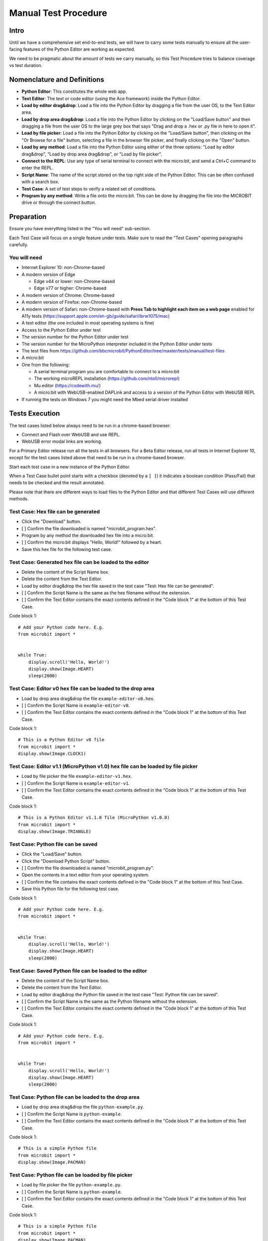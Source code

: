Manual Test Procedure
=====================

Intro
-----

Until we have a comprehensive set end-to-end tests, we will have to carry
some tests manually to ensure all the user-facing features of the Python Editor
are working as expected.

We need to be pragmatic about the amount of tests we carry manually, so this
Test Procedure tries to balance coverage vs test duration.


Nomenclature and Definitions
----------------------------

- **Python Editor**: This constitutes the whole web app.

- **Text Editor**: The text or code editor (using the Ace framework) inside the
  Python Editor.

- **Load by editor drag&drop**: Load a file into the Python Editor by dragging
  a file from the user OS, to the Text Editor area.

- **Load by drop area drag&drop**: Load a file into the Python Editor by
  clicking on the "Load/Save button" and then dragging a file from the user OS to
  the large grey box that says "Drag and drop a .hex or .py file in here to
  open it".

- **Load by file picker**: Load a file into the Python Editor by clicking on
  the "Load/Save button", then clicking on the "Or Browse for a file" button, selecting a 
  file in the browser file picker, and finally clicking on the "Open" button.

- **Load by any method**: Load a file into the Python Editor using either
  of the three options: "Load by editor drag&drop", "Load by drop area
  drag&drop", or "Load by file picker".

- **Connect to the REPL**: Use any type of serial terminal to connect with the
  micro:bit, and send a Ctrl+C command to enter the REPL.

- **Script Name**: The name of the script stored on the top right side of the
  Python Editor. This can be often confused with a search box.

- **Test Case**: A set of test steps to verify a related set of conditions.

- **Program by any method**: Write a file onto the micro:bit. This can be done by dragging the
  file into the MICROBIT drive or through the connect button.


Preparation
-----------

Ensure you have everything listed in the "You will need" sub-section.

Each Test Case will focus on a single feature under tests. Make sure to read
the "Test Cases" opening paragraphs carefully.


You will need
'''''''''''''

- Internet Explorer 10: non-Chrome-based

- A modern version of Edge

  - Edge v44 or lower: non-Chrome-based
  - Edge v77 or higher: Chrome-based

- A modern version of Chrome: Chrome-based

- A modern version of Firefox: non-Chrome-based

- A modern version of Safari: non-Chrome-based with **Press Tab to highlight each item on a web page**
  enabled for A11y tests (https://support.apple.com/en-gb/guide/safari/ibrw1075/mac)
  
- A text editor (the one included in most operating systems is fine)

- Access to the Python Editor under test

- The version number for the Python Editor under test

- The version number for the MicroPython interpreter included in the Python
  Editor under tests

- The test files from
  https://github.com/bbcmicrobit/PythonEditor/tree/master/tests/manual/test-files

- A micro:bit

- One from the following:

  - A serial terminal program you are comfortable to connect to a micro:bit
  - The working microREPL installation (https://github.com/ntoll/microrepl)
  - Mu editor (https://codewith.mu/)
  - A micro:bit with WebUSB-enabled DAPLink and access to a version of the
    Python Editor with WebUSB REPL

- If running the tests on Windows 7 you might need the Mbed serial driver
  installed


Tests Execution
---------------

The test cases listed below always need to be run in a chrome-based browser:

- Connect and Flash over WebUSB and use REPL.
- WebUSB error modal links are working.

For a Primary Editor release run all the tests in all browsers. For a Beta
Editor release, run all tests in Internet Explorer 10, except for the
test cases listed above that need to be run in a chrome-based browser.

Start each test case in a new instance of the Python Editor.

When a Test Case bullet point starts with a checkbox (denoted by a ``[ ]``) it
indicates a boolean condition (Pass/Fail) that needs to be checked and the
result annotated.

Please note that there are different ways to load files to the Python Editor
and that different Test Cases will use different methods.


Test Case: Hex file can be generated
''''''''''''''''''''''''''''''''''''
- Click the "Download" button.
- [ ] Confirm the file downloaded is named "microbit_program.hex".
- Program by any method the downloaded hex file into a micro:bit.
- [ ] Confirm the micro:bit displays "Hello, World!" followed by a heart.
- Save this hex file for the following test case.


Test Case: Generated hex file can be loaded to the editor
'''''''''''''''''''''''''''''''''''''''''''''''''''''''''
- Delete the content of the Script Name box.
- Delete the content from the Text Editor.
- Load by editor drag&drop the hex file saved in the test case "Test: Hex file
  can be generated".
- [ ] Confirm the Script Name is the same as the hex filename without the
  extension.
- [ ] Confirm the Text Editor contains the exact contents defined in the
  "Code block 1" at the bottom of this Test Case.

Code block 1::

    # Add your Python code here. E.g.
    from microbit import *


    while True:
        display.scroll('Hello, World!')
        display.show(Image.HEART)
        sleep(2000)


Test Case: Editor v0 hex file can be loaded to the drop area
''''''''''''''''''''''''''''''''''''''''''''''''''''''''''''
- Load by drop area drag&drop the file ``example-editor-v0.hex``.
- [ ] Confirm the Script Name is ``example-editor-v0``.
- [ ] Confirm the Text Editor contains the exact contents defined in the
  "Code block 1" at the bottom of this Test Case.

Code block 1::

    # This is a Python Editor v0 file
    from microbit import *
    display.show(Image.CLOCK1)


Test Case: Editor v1.1 (MicroPython v1.0) hex file can be loaded by file picker
'''''''''''''''''''''''''''''''''''''''''''''''''''''''''''''''''''''''''''''''
- Load by file picker the file ``example-editor-v1.hex``.
- [ ] Confirm the Script Name is ``example-editor-v1``.
- [ ] Confirm the Text Editor contains the exact contents defined in the
  "Code block 1" at the bottom of this Test Case.

Code block 1::

    # This is a Python Editor v1.1.0 file (MicroPython v1.0.0)
    from microbit import *
    display.show(Image.TRIANGLE)


Test Case: Python file can be saved
'''''''''''''''''''''''''''''''''''
- Click the "Load/Save" button.
- Click the "Download Python Script" button.
- [ ] Confirm the file downloaded is named "microbit_program.py".
- Open the contents in a text editor from your operating system.
- [ ] Confirm the file contains the exact contents defined in the "Code block
  1" at the bottom of this Test Case.
- Save this Python file for the following test case.

Code block 1::

    # Add your Python code here. E.g.
    from microbit import *


    while True:
        display.scroll('Hello, World!')
        display.show(Image.HEART)
        sleep(2000)


Test Case: Saved Python file can be loaded to the editor
''''''''''''''''''''''''''''''''''''''''''''''''''''''''
- Delete the content of the Script Name box.
- Delete the content from the Text Editor.
- Load by editor drag&drop the Python file saved in the test case "Test:
  Python file can be saved".
- [ ] Confirm the Script Name is the same as the Python filename without the
  extension.
- [ ] Confirm the Text Editor contains the exact contents defined in the
  "Code block 1" at the bottom of this Test Case.

Code block 1::

    # Add your Python code here. E.g.
    from microbit import *


    while True:
        display.scroll('Hello, World!')
        display.show(Image.HEART)
        sleep(2000)


Test Case: Python file can be loaded to the drop area
'''''''''''''''''''''''''''''''''''''''''''''''''''''
- Load by drop area drag&drop the file ``python-example.py``.
- [ ] Confirm the Script Name is ``python-example``.
- [ ] Confirm the Text Editor contains the exact contents defined in the
  "Code block 1" at the bottom of this Test Case.

Code block 1::

    # This is a simple Python file
    from microbit import *
    display.show(Image.PACMAN)


Test Case: Python file can be loaded by file picker
'''''''''''''''''''''''''''''''''''''''''''''''''''
- Load by file picker the file ``python-example.py``.
- [ ] Confirm the Script Name is ``python-example``.
- [ ] Confirm the Text Editor contains the exact contents defined in the
  "Code block 1" at the bottom of this Test Case.

Code block 1::

    # This is a simple Python file
    from microbit import *
    display.show(Image.PACMAN)


Test Case: module.py file can be loaded by file picker and used in main.py
''''''''''''''''''''''''''''''''''''''''''''''''''''''''''''''''''''''''''
- Load by Load/Save > Or browse for a file, the file ``emoji.py``
- [ ] Confirm the modal dialogue displays 'The "emoji" module has been added to the filesystem.'
- [ ] Confirm the file shows up in the files list with the same title.


Test Case: module.py file can be loaded by file picker and used in main.py
''''''''''''''''''''''''''''''''''''''''''''''''''''''''''''''''''''''''''
- Load by Load/Save > Add file the file ``emoji.py``
- [ ] Confirm the file shows up in the files list with the same title.
- Return to the editor and replace the current script with the following::

    from microbit import *
    from emoji import *

    while True:
        display.show(😃)
        if accelerometer.was_gesture('shake'):
            display.show(😡)
            sleep(2000)
        if button_a.was_pressed():
            display.show(💖)
            sleep(2000)
        elif button_b.was_pressed():
            display.show(🏠)
            sleep(2000)
        sleep(100)

- [ ] Program by any method this file to the micro:bit and confirm that it behaves as expected,
  showing emojis for the appropriate gestures and buttons.


Test Case: module.py file can be 'magically' loaded into the editor by drag&drop and used in main.py
''''''''''''''''''''''''''''''''''''''''''''''''''''''''''''''''''''''''''''''''''''''''''''''''''''
- Load by drag&drop into the editor the file ``emoji.py``
- [ ] Confirm the modal dialogue displays 'The "emoji" module has been added to the filesystem.'
- [ ] Confirm the file shows up in the files list with the same title.
- Return to the editor and replace the current script with the following::


    from microbit import *
    from emoji import *

    while True:
        display.show(😃)
        if accelerometer.was_gesture('shake'):
            display.show(😡)
            sleep(2000)
        if button_a.was_pressed():
            display.show(💖)
            sleep(2000)
        elif button_b.was_pressed():
            display.show(🏠)
            sleep(2000)
        sleep(100)

- [ ] Program by any method this file to the micro:bit and confirm that it behaves as expected,
  showing emojis for the appropriate gestures and buttons.


Test Case: module.py file can be loaded by Load/Save modal drag&drop and used in main.py
''''''''''''''''''''''''''''''''''''''''''''''''''''''''''''''''''''''''''''''''''''''''
- Load by Load/Save drop area drag&drop the file ``emoji.py``
- [ ] Confirm the modal dialogue displays 'The "emoji" module has been added to the filesystem.'
- Return to the editor and replace the current script with the following::


    from microbit import *
    from emoji import *

    while True:
        display.show(😃)
        if accelerometer.was_gesture('shake'):
            display.show(😡)
            sleep(2000)
        if button_a.was_pressed():
            display.show(💖)
            sleep(2000)
        elif button_b.was_pressed():
            display.show(🏠)
            sleep(2000)
        sleep(100)

- [ ] Program by any method this file to the micro:bit and confirm that it behaves as expected,
  showing emojis for the appropriate gestures and buttons.


Test Case: Hex file containing module can be loaded in the editor
'''''''''''''''''''''''''''''''''''''''''''''''''''''''''''''''''
- Load the file ``emoji-example.hex`` into the editor using drag&drop
- [ ] In the Load/Save modal, confirm the editor has loaded the
  ``emoji-example.py (main.py)`` and ``emoji.py`` files.
- [ ] Confirm that each .py file can be downloaded individually.
- [ ] Confirm that the emoji.py file can be deleted.
- Program the project by any method to the micro:bit.
- [ ] Confirm that an exception is thrown in the micro:bit.


Test Case: Empty script downloads MicroPython interpreter only
''''''''''''''''''''''''''''''''''''''''''''''''''''''''''''''
- Remove all the content from the Text Editor.
- Click the "Download" button.
- Program by any method the downloaded hex file into a micro:bit.
- Connect to the REPL.
- With the serial connection opened, press the micro:bit reset button.
- [ ] Confirm the micro:bit restarted and that it went straight to the REPL.


Test Case: Snippets inject code into the Text Editor
''''''''''''''''''''''''''''''''''''''''''''''''''''
- Click the "Snippets" button.
- Click on the "if" trigger.
- [ ] Confirm the contents defined in the "Code block 1", at the bottom of this
  Test Case, were injected to the end of the Text Editor (where the cursor
  should be by default).

Code block 1::

    if condition:
        # TODO: write code...


Test Case: Help menu expands and links work
'''''''''''''''''''''''''''''''''''''''''''
- Click the "Help" button.
- [ ] Confirm help drop down menu appears.
- [ ] Confirm the correct "Editor Version" is displayed.
- [ ] Confirm the correct "MicroPython Version" is displayed.
- Click on the "Documentation" link.
- [ ] Confirm the micro:bit MicroPython documentation has been opened and the
  version displayed is the MicroPython version listed in the Python Editor
  help info (not "latest" or an older version).
- Click the "Help" link.
- [ ] Confirm the ``help.html`` from the Python Editor under test has been
  opened.
- Click the "Support" link.
- [ ] Confirm the entry point for https://support.microbit.org has been opened.



Test Case: Zoom changes the Text Editor font size
'''''''''''''''''''''''''''''''''''''''''''''''''
- Click the button with a magnifying lens and a ``+`` sign.
- [ ] Confirm the font in the Text Editor has been increased.
- Click the button with a magnifying lens and a ``-`` sign.
- [ ] Confirm the font in the Text Editor has been decreased.


Test Case: Language options work
''''''''''''''''''''''''''''''''
- Confirm that selecting each language option changes it to the corresponding language

- [ ] English
- [ ] Spanish
- [ ] Polish
- [ ] Croatian
- [ ] Chinese (simplified)
- [ ] Chinese (traditional Hong Kong)
- [ ] Traditional Taiwanese


Test Case: Connect and Flash over WebUSB and use REPL
'''''''''''''''''''''''''''''''''''''''''''''''''''''
Carry out this test in Chrome or a chrome-based browser:

- [ ] Connect to micro:bit and confirm that menu now shows options to "Flash" and "Disconnect".
- [ ] Confirm you can flash the default program to the micro:bit via WebUSB and that it behaves as expected.
- [ ] "Open Serial" and confirm you can enter the REPL by click or CTRL-C.
- [ ] Type ``help()`` and confirm that you see a result.
- [ ] Disconnect and confirm that menu returns to "Download" and "Connect".


Test Case: Full Flash over WebUSB
'''''''''''''''''''''''''''''''''
This feature will only be available in the beta versions.
Carry out this test in Chrome or a chrome-based browser:

- Click the 'Beta Options' button.
- Click the 'Quick Flash' toggle to disable it.
- [ ] Connect to micro:bit and confirm that menu now shows options to "Flash" and "Disconnect".
- [ ] Confirm you can flash the default program to the micro:bit via WebUSB and that it behaves as expected.
- [ ] "Open Serial" and confirm you can enter the REPL by click or CTRL-C.


Test Case: WebUSB not supported message is working
''''''''''''''''''''''''''''''''''''''''''''''''''
Carry out this test in non-Chrome-based browsers:

- Click the 'Connect' button.
- [ ] Confirm the WebUSB not supported message box is displayed.
- Click outside the modal.
- [ ] Confirm the modal closes.
- Click the 'Open Serial' button.
- [ ] Confirm the WebUSB not supported message box is displayed.
- Click the 'Find Out More' link.
- [ ] Confirm the help.html page is opened on the WebUSB section.


Test Case: WebUSB error modal links are working
'''''''''''''''''''''''''''''''''''''''''''''''
Carry out this test in Chrome or a chrome-based browser:

- Click the 'Connect' button.
- Click 'Cancel' button in the WebUSB device selection window that opens.
- Click the 'Download Hex' link in the modal that opens.
- [ ] Confirm a hex file with the name 'microbit_program.hex' is downloaded.
- Click the 'Troubleshoot' link.
- [ ] Confirm that https://support.microbit.org/support/solutions/articles/19000105428-webusb-troubleshooting is opened in a new tab.
- Close the troubleshooting tab.
- Click the 'Close' link.
- [ ] Confirm the modal closes.


Test Case: Autocomplete
'''''''''''''''''''''''
This feature will only be available in the beta versions.

- [ ] Start typing in the editor and confirm that autocomplete offers suggestions
  eg type 'di' and be offered 'display'.
- [ ] Disable autocomplete in "Options" and confirm that autocomplete no longer offers suggestions.


Test Case A11y: Keyboard focus order follows the visual layout
''''''''''''''''''''''''''''''''''''''''''''''''''''''''''''''
- [ ] Using your keyboard, navigate through the menu and any submenus using the
  `tab` and `enter` or `space` keysand confirm  they follow natural order of the
  page elements eg.left to right and top top bottom.
- [ ] Using your keyboard, navigate through the modal windows using the `tab`
  and `enter` or `space` keys and confirm  they follow natural order of the
  page elements eg.left to right and top top bottom.


Test Case A11y: Esc key returns focus to menu
'''''''''''''''''''''''''''''''''''''''''''''
- [ ] Type something in the text editor, then confirm the `Esc` key returns the
  focus to the menu from the text editor.
- [ ] Enter the Load/Save modal window and confirm the `Esc` key closes the
  open modal.


Test Case A11y: Using a screenreader
''''''''''''''''''''''''''''''''''''
- [ ] If you are using a Mac, enable the Voiceover tool
  https://support.apple.com/en-gb/guide/voiceover-guide/vo2682/web and
  repeat the A11y tests using Voiceover.


Test Case Unit Tests: Browser based unit tests
''''''''''''''''''''''''''''''''''''''''''''''
This test uses a local clone of the repository.
- Clone the repository version under test and start the local server.
(see https://github.com/bbcmicrobit/PythonEditor/blob/master/README.rst)
- Launch "http://localhost:8000/tests.html" in the browser.
- [ ] Confirm all tests pass (errors will be marked red).


Test Case: Metrics are working
''''''''''''''''''''''''''''''
This section only contains checks for the metrics not covered by CI testing.
This section of the checklist is exclusive to the editor hosted in
microbit-foundation/python-editor, and the rest of the checklist should be
identical to the upstream (bbcmicrobit/PythonEditor) version.

To see the metric pings clone this repository, serve the contents, and visit
the editor.html page via localhost. The pings will not be sent to GAnalytics
and instead will be printed in the developer tools js console.

Check that the following actions send a metric ping:

- [ ] Click WebUSB Connect button and connect to the micro:bit
    - One ping indicating connect
    - One ping indicating the board ID
- [ ] Click WebUSB Connect button with micro:bit with non WebUSB DAPLink
    - One ping indicating connect
    - One ping indicating connection error: update-req
- [ ] Click WebUSB Connect button with micro:bit connected to https://makecode.microbit.org/#
    - One ping indicating connect
    - One ping indicating the board ID
    - One ping indicating connection error: clear-connect/unable-to-claim-interface
- [ ] Click WebUSB Flash button
    - One ping indicating flashing
    - One ping indicating the script size in number of lines range
    - One ping indicating the number of files in the file system
    - One ping once the flashing ends indicating the time taken for flash in a seconds range.
- [ ] Click WebUSB Flash button and half way-through disconnect the micro:bit
    - One ping indicating flashing
    - One ping indicating the script size in number of lines range
    - One ping indicating the number of files in the file system
    - One ping after disconnecting indicating an error
- [ ] Click WebUSB Serial button
- [ ] Click WebUSB Disconnect button
- [ ] Unplug micro:bit without clicking WebUSB Disconnect button
    - One ping indicating connection error: device-disconnected
- [ ] Click Load/Save button
- [ ] In the Load/Save modal, drag&drop a file into the grey area
    - The ping identifies the file type, so repeat:
        - Once for a Python file
        - Once for a Hex file
        - Once for a different file (metric reports .../error/invalid)
- [ ] Drag&drop a file in the code editor area
    - The ping identifies the file type, so repeat:
        - Once for a Python file
        - Once for a Hex file
        - Once for a different file (metric reports .../error/invalid)


Test results
------------

Record any failures as issues in the
https://github.com/bbcmicrobit/PythonEditor/ GitHub repository.


Acceptance Criteria
-------------------

If any of the tests cases has a single failure this is considered an overall
**test failure** and the editor should be fixed before it can be released.
